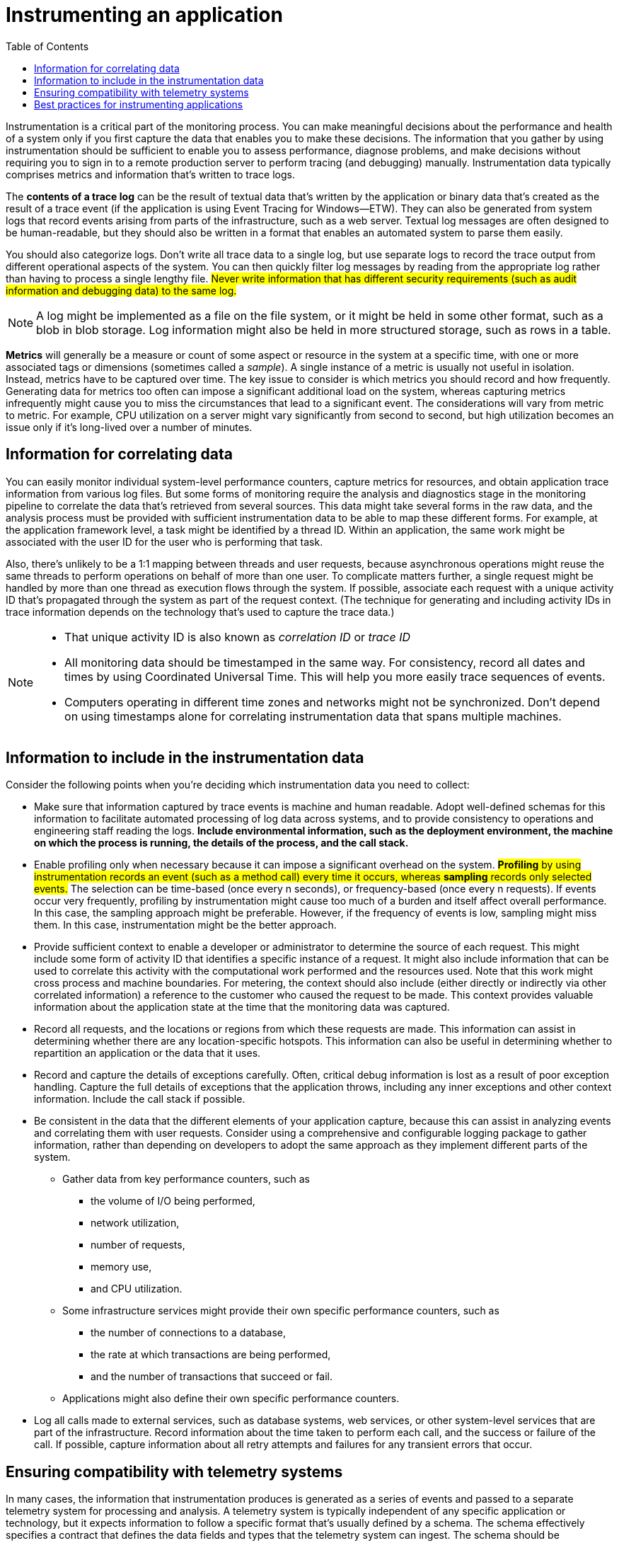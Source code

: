 = Instrumenting an application
:toc:
:icons: font


Instrumentation is a critical part of the monitoring process. You can make meaningful decisions about the performance and health of a system only if you first capture the data that enables you to make these decisions. The information that you gather by using instrumentation should be sufficient to enable you to assess performance, diagnose problems, and make decisions without requiring you to sign in to a remote production server to perform tracing (and debugging) manually. Instrumentation data typically comprises metrics and information that's written to trace logs.

The *contents of a trace log* can be the result of textual data that's written by the application or binary data that's created as the result of a trace event (if the application is using Event Tracing for Windows--ETW). They can also be generated from system logs that record events arising from parts of the infrastructure, such as a web server. Textual log messages are often designed to be human-readable, but they should also be written in a format that enables an automated system to parse them easily.

You should also categorize logs. Don't write all trace data to a single log, but use separate logs to record the trace output from different operational aspects of the system. You can then quickly filter log messages by reading from the appropriate log rather than having to process a single lengthy file. #Never write information that has different security requirements (such as audit information and debugging data) to the same log.#

NOTE: A log might be implemented as a file on the file system, or it might be held in some other format, such as a blob in blob storage. Log information might also be held in more structured storage, such as rows in a table.

*Metrics* will generally be a measure or count of some aspect or resource in the system at a specific time, with one or more associated tags or dimensions (sometimes called a _sample_). A single instance of a metric is usually not useful in isolation. Instead, metrics have to be captured over time. The key issue to consider is which metrics you should record and how frequently. Generating data for metrics too often can impose a significant additional load on the system, whereas capturing metrics infrequently might cause you to miss the circumstances that lead to a significant event. The considerations will vary from metric to metric. For example, CPU utilization on a server might vary significantly from second to second, but high utilization becomes an issue only if it's long-lived over a number of minutes.

== Information for correlating data

You can easily monitor individual system-level performance counters, capture metrics for resources, and obtain application trace information from various log files. But some forms of monitoring require the analysis and diagnostics stage in the monitoring pipeline to correlate the data that's retrieved from several sources. This data might take several forms in the raw data, and the analysis process must be provided with sufficient instrumentation data to be able to map these different forms. For example, at the application framework level, a task might be identified by a thread ID. Within an application, the same work might be associated with the user ID for the user who is performing that task.

Also, there's unlikely to be a 1:1 mapping between threads and user requests, because asynchronous operations might reuse the same threads to perform operations on behalf of more than one user. To complicate matters further, a single request might be handled by more than one thread as execution flows through the system. If possible, associate each request with a unique activity ID that's propagated through the system as part of the request context. (The technique for generating and including activity IDs in trace information depends on the technology that's used to capture the trace data.)

[NOTE]
====
* That unique activity ID is also known as _correlation ID_ or _trace ID_
* All monitoring data should be timestamped in the same way. For consistency, record all dates and times by using Coordinated Universal Time. This will help you more easily trace sequences of events.

* Computers operating in different time zones and networks might not be synchronized. Don't depend on using timestamps alone for correlating instrumentation data that spans multiple machines.
====

== Information to include in the instrumentation data

Consider the following points when you're deciding which instrumentation data you need to collect:

* Make sure that information captured by trace events is machine and human readable. Adopt well-defined schemas for this information to facilitate automated processing of log data across systems, and to provide consistency to operations and engineering staff reading the logs. *Include environmental information, such as the deployment environment, the machine on which the process is running, the details of the process, and the call stack.*

* Enable profiling only when necessary because it can impose a significant overhead on the system. #*Profiling* by using instrumentation records an event (such as a method call) every time it occurs, whereas *sampling* records only selected events.# The selection can be time-based (once every n seconds), or frequency-based (once every n requests). If events occur very frequently, profiling by instrumentation might cause too much of a burden and itself affect overall performance. In this case, the sampling approach might be preferable. However, if the frequency of events is low, sampling might miss them. In this case, instrumentation might be the better approach.

* Provide sufficient context to enable a developer or administrator to determine the source of each request. This might include some form of activity ID that identifies a specific instance of a request. It might also include information that can be used to correlate this activity with the computational work performed and the resources used. Note that this work might cross process and machine boundaries. For metering, the context should also include (either directly or indirectly via other correlated information) a reference to the customer who caused the request to be made. This context provides valuable information about the application state at the time that the monitoring data was captured.

* Record all requests, and the locations or regions from which these requests are made. This information can assist in determining whether there are any location-specific hotspots. This information can also be useful in determining whether to repartition an application or the data that it uses.

* Record and capture the details of exceptions carefully. Often, critical debug information is lost as a result of poor exception handling. Capture the full details of exceptions that the application throws, including any inner exceptions and other context information. Include the call stack if possible.

* Be consistent in the data that the different elements of your application capture, because this can assist in analyzing events and correlating them with user requests. Consider using a comprehensive and configurable logging package to gather information, rather than depending on developers to adopt the same approach as they implement different parts of the system.
- Gather data from key performance counters, such as
  ** the volume of I/O being performed,
  ** network utilization,
  ** number of requests,
  ** memory use,
  ** and CPU utilization.
- Some infrastructure services might provide their own specific performance counters, such as
** the number of connections to a database,
** the rate at which transactions are being performed,
** and the number of transactions that succeed or fail.
- Applications might also define their own specific performance counters.

* Log all calls made to external services, such as database systems, web services, or other system-level services that are part of the infrastructure. Record information about the time taken to perform each call, and the success or failure of the call. If possible, capture information about all retry attempts and failures for any transient errors that occur.

== Ensuring compatibility with telemetry systems

In many cases, the information that instrumentation produces is generated as a series of events and passed to a separate telemetry system for processing and analysis. A telemetry system is typically independent of any specific application or technology, but it expects information to follow a specific format that's usually defined by a schema. The schema effectively specifies a contract that defines the data fields and types that the telemetry system can ingest. The schema should be generalized to allow for data arriving from a range of platforms and devices.

A common schema should include fields that are common to all instrumentation events, such as the event name, the event time, the IP address of the sender, and the details that are required for correlating with other events (such as a user ID, a device ID, and an application ID). Remember that any number of devices might raise events, so the schema should not depend on the device type. Additionally, various devices might raise events for the same application; the application might support roaming or some other form of cross-device distribution.

The schema might also include domain fields that are relevant to a particular scenario that's common across different applications. This might be information about exceptions, application start and end events, and success and/or failure of web service API calls. All applications that use the same set of domain fields should emit the same set of events, enabling a set of common reports and analytics to be built.

Finally, a schema might contain custom fields for capturing the details of application-specific events.

== Best practices for instrumenting applications

The following list summarizes best practices for instrumenting a distributed application running in the cloud.

* Make logs easy to read and easy to parse. Use structured logging where possible. Be concise and descriptive in log messages.

* In all logs, identify the source and provide context and timing information as each log record is written.

* Use the same time zone and format for all timestamps. This will help to correlate events for operations that span hardware and services running in different geographic regions.

* Categorize logs and write messages to the appropriate log file.

* Do not disclose sensitive information about the system or personal information about users. Scrub this information before it's logged, but ensure that the relevant details are retained. For example, remove the ID and password from any database connection strings, but write the remaining information to the log so that an analyst can determine that the system is accessing the correct database.
** Log all critical exceptions, but enable the administrator to turn logging on and off for lower levels of exceptions and warnings.
** Also, capture and log all retry logic information. This data can be useful in monitoring the transient health of the system.

* Trace out of process calls, such as requests to external web services or databases.

* Don't mix log messages with different security requirements in the same log file. For example, don't write debug and audit information to the same log.

* With the exception of auditing events, make sure that all logging calls are fire-and-forget operations that do not block the progress of business operations. Auditing events are exceptional because they are critical to the business and can be classified as a fundamental part of business operations.

* Make sure that logging is extensible and does not have any direct dependencies on a concrete target. For example, rather than writing information by using System.Diagnostics.Trace, define an abstract interface (such as ILogger) that exposes logging methods and that can be implemented through any appropriate means.

* Make sure that all logging is fail-safe and never triggers any cascading errors. Logging must not throw any exceptions.

* Treat instrumentation as an ongoing iterative process and review logs regularly, not just when there is a problem.


